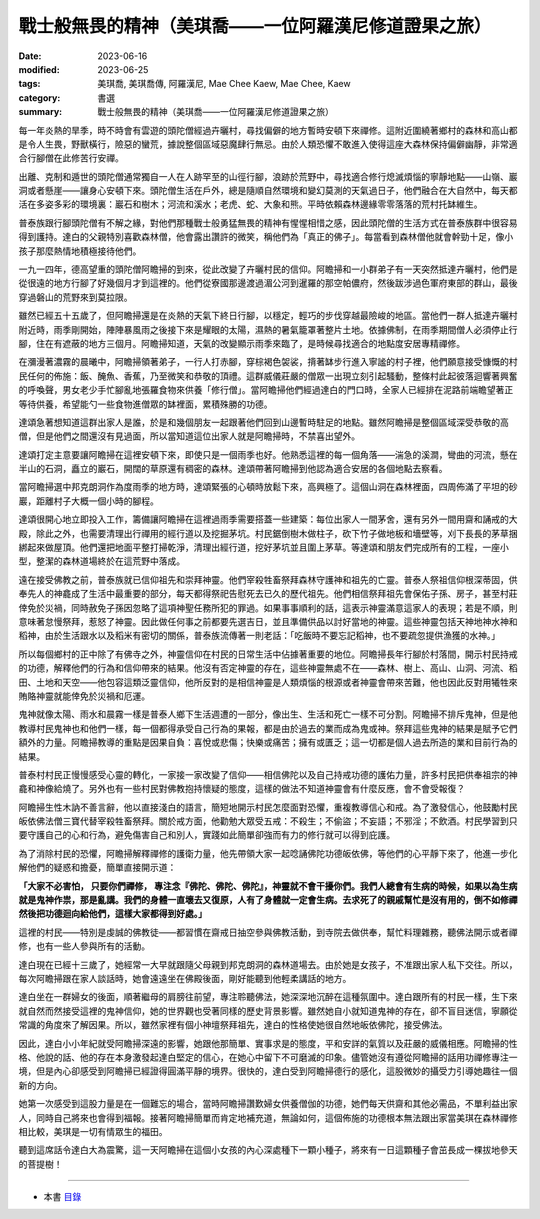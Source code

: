 =========================================================
戰士般無畏的精神（美琪喬——一位阿羅漢尼修道證果之旅）
=========================================================

:date: 2023-06-16
:modified: 2023-06-25
:tags: 美琪喬, 美琪喬傳, 阿羅漢尼, Mae Chee Kaew, Mae Chee, Kaew
:category: 書選
:summary: 戰士般無畏的精神（美琪喬——一位阿羅漢尼修道證果之旅）


每一年炎熱的旱季，時不時會有雲遊的頭陀僧經過卉曬村，尋找偏僻的地方暫時安頓下來禪修。這附近圍繞著鄉村的森林和高山都是令人生畏，野獸橫行，險惡的蠻荒，據說整個區域惡魔肆行無忌。由於人類恐懼不敢進入使得這座大森林保持偏僻幽靜，非常適合行腳僧在此修苦行安禪。

出離、克制和遁世的頭陀僧通常獨自一人在人跡罕至的山徑行腳，浪跡於荒野中，尋找適合修行熄滅煩惱的寧靜地點——山嶺、巖洞或者懸崖——讓身心安頓下來。頭陀僧生活在戶外，總是隨順自然環境和變幻莫測的天氣過日子，他們融合在大自然中，每天都活在多姿多彩的環境裏：巖石和樹木；河流和溪水；老虎、蛇、大象和熊。平時依賴森林邊緣零零落落的荒村托缽維生。

普泰族跟行腳頭陀僧有不解之緣，對他們那種戰士般勇猛無畏的精神有惺惺相惜之感，因此頭陀僧的生活方式在普泰族群中很容易得到護持。達白的父親特別喜歡森林僧，他會露出讚許的微笑，稱他們為「真正的佛子」。每當看到森林僧他就會幹勁十足，像小孩子那麼熱情地積極接待他們。

一九一四年，德高望重的頭陀僧阿瞻掃的到來，從此改變了卉曬村民的信仰。阿瞻掃和一小群弟子有一天突然抵達卉曬村，他們是從很遠的地方行腳了好幾個月才到這裡的。他們從寮國那邊渡過湄公河到暹羅的那空帕儂府，然後跋涉過色軍府東部的群山，最後穿過磐山的荒野來到莫拉限。

雖然已經五十五歲了，但阿瞻掃還是在炎熱的天氣下終日行腳，以穩定，輕巧的步伐穿越最險峻的地區。當他們一群人抵達卉曬村附近時，雨季剛開始，陣陣暴風雨之後接下來是耀眼的太陽，濕熱的暑氣籠罩著整片土地。依據佛制，在雨季期間僧人必須停止行腳，住在有遮蔽的地方三個月。阿瞻掃知道，天氣的改變顯示雨季來臨了，是時候尋找適合的地點度安居專精禪修。

在瀰漫著濃霧的晨曦中，阿瞻掃領著弟子，一行人打赤腳，穿棕褐色袈裟，揹著缽步行進入寧謐的村子裡，他們願意接受慷慨的村民任何的佈施：飯、醃魚、香蕉，乃至微笑和恭敬的頂禮。這群威儀莊嚴的僧眾一出現立刻引起騷動，整條村此起彼落迴響著興奮的呼喚聲，男女老少手忙腳亂地張羅食物來供養「修行僧」。當阿瞻掃他們經過達白的門口時，全家人已經排在泥路前端瞻望著正等待供養，希望能勺一些食物進僧眾的缽裡面，累積殊勝的功德。

達頌急著想知道這群出家人是誰，於是和幾個朋友一起跟著他們回到山邊暫時駐足的地點。雖然阿瞻掃是整個區域深受恭敬的高僧，但是他們之間還沒有見過面，所以當知道這位出家人就是阿瞻掃時，不禁喜出望外。

達頌打定主意要讓阿瞻掃在這裡安頓下來，即使只是一個雨季也好。他熟悉這裡的每一個角落——湍急的溪澗，彎曲的河流，懸在半山的石洞，矗立的巖石，開闊的草原還有稠密的森林。達頌帶著阿瞻掃到他認為適合安居的各個地點去察看。

當阿瞻掃選中邦克朗洞作為度雨季的地方時，達頌緊張的心頓時放鬆下來，高興極了。這個山洞在森林裡面，四周佈滿了平坦的砂巖，距離村子大概一個小時的腳程。

達頌很開心地立即投入工作，籌備讓阿瞻掃在這裡過雨季需要搭蓋一些建築：每位出家人一間茅舍，還有另外一間用齋和誦戒的大殿，除此之外，也需要清理出行禪用的經行道以及挖掘茅坑。村民鋸倒樹木做柱子，砍下竹子做地板和墻壁等，刈下長長的茅草捆綁起來做屋頂。他們還把地面平整打掃乾淨，清理出經行道，挖好茅坑並且圍上茅草。等達頌和朋友們完成所有的工程，一座小型，整潔的森林道場終於在這荒野中落成。

遠在接受佛教之前，普泰族就已信仰祖先和崇拜神靈。他們宰殺牲畜祭拜森林守護神和祖先的亡靈。普泰人祭祖信仰根深蒂固，供奉先人的神龕成了生活中最重要的部分，每天都得祭祀告慰死去已久的歷代祖先。他們相信祭拜祖先會保佑子孫、房子，甚至村莊倖免於災禍，同時赦免子孫因忽略了這項神聖任務所犯的罪過。如果事事順利的話，這表示神靈滿意這家人的表現；若是不順，則意味著怠慢祭拜，惹怒了神靈。因此做任何事之前都要先選吉日，並且準備供品以討好當地的神靈。這些神靈包括天神地神水神和稻神，由於生活跟水以及稻米有密切的關係，普泰族流傳著一則老話：「吃飯時不要忘記稻神，也不要疏忽提供漁獲的水神。」

所以每個鄉村的正中除了有佛寺之外，神靈信仰在村民的日常生活中佔據著重要的地位。阿瞻掃長年行腳於村落間，開示村民持戒的功德，解釋他們的行為和信仰帶來的結果。他沒有否定神靈的存在，這些神靈無處不在——森林、樹上、高山、山洞、河流、稻田、土地和天空——他包容這類泛靈信仰，他所反對的是相信神靈是人類煩惱的根源或者神靈會帶來苦難，他也因此反對用犧牲來賄賂神靈就能倖免於災禍和厄運。

鬼神就像太陽、雨水和晨霧一樣是普泰人鄉下生活週遭的一部分，像出生、生活和死亡一樣不可分割。阿瞻掃不排斥鬼神，但是他教導村民鬼神也和他們一樣，每一個都得承受自己行為的果報，都是由於過去的業而成為鬼或神。祭拜這些鬼神的結果是賦予它們額外的力量。阿瞻掃教導的重點是因果自負：喜悅或悲傷；快樂或痛苦；擁有或匱乏；這一切都是個人過去所造的業和目前行為的結果。

普泰村村民正慢慢感受心靈的轉化，一家接一家改變了信仰——相信佛陀以及自己持戒功德的護佑力量，許多村民把供奉祖宗的神龕和神像給燒了。另外也有一些村民對佛教抱持懷疑的態度，這樣的做法不知道神靈會有什麼反應，會不會受報復？

阿瞻掃生性木訥不善言辭，他以直接淺白的語言，簡短地開示村民怎麼面對恐懼，重複教導信心和戒。為了激發信心，他鼓勵村民皈依佛法僧三寶代替宰殺牲畜祭拜。關於戒方面，他勸勉大眾受五戒：不殺生；不偷盜；不妄語；不邪淫；不飲酒。村民學習到只要守護自己的心和行為，避免傷害自己和別人，實踐如此簡單卻強而有力的修行就可以得到庇護。

為了消除村民的恐懼，阿瞻掃解釋禪修的護衛力量，他先帶領大家一起唸誦佛陀功德皈依佛，等他們的心平靜下來了，他進一步化解他們的疑惑和擔憂，簡單直接開示道：

**「大家不必害怕， 只要你們禪修， 專注念『佛陀、佛陀、佛陀』，神靈就不會干擾你們。我們人總會有生病的時候，如果以為生病就是鬼神作祟，那是亂講。我們的身體一直壞去又復原，人有了身體就一定會生病。去求死了的親戚幫忙是沒有用的，倒不如修禪然後把功德迴向給他們，這樣大家都得到好處。」**

這裡的村民——特別是虔誠的佛教徒——都習慣在齋戒日抽空參與佛教活動，到寺院去做供奉，幫忙料理雜務，聽佛法開示或者禪修，也有一些人參與所有的活動。

達白現在已經十三歲了，她經常一大早就跟隨父母親到邦克朗洞的森林道場去。由於她是女孩子，不准跟出家人私下交往。所以，每次阿瞻掃跟在家人談話時，她會遠遠坐在佛殿後面，剛好能聽到他輕柔講話的地方。

達白坐在一群婦女的後面，順著繼母的肩膀往前望，專注聆聽佛法，她深深地沉醉在這種氛圍中。達白跟所有的村民一樣，生下來就自然而然接受這裡的鬼神信仰，她的世界觀也受著同樣的歷史背景影響。雖然她自小就知道鬼神的存在，卻不盲目迷信，寧願從常識的角度來了解因果。所以，雖然家裡有個小神壇祭拜祖先，達白的性格使她很自然地皈依佛陀，接受佛法。

因此，達白小小年紀就受阿瞻掃深遠的影響，她跟他那簡單、實事求是的態度，平和安詳的氣質以及莊嚴的威儀相應。阿瞻掃的性格、他說的話、他的存在本身激發起達白堅定的信心，在她心中留下不可磨滅的印象。儘管她沒有遵從阿瞻掃的話用功禪修專注一境，但是內心卻感受到阿瞻掃已經證得圓滿平靜的境界。很快的，達白受到阿瞻掃德行的感化，這股微妙的攝受力引導她趣往一個新的方向。

她第一次感受到這股力量是在一個難忘的場合，當時阿瞻掃讚歎婦女供養僧伽的功德，她們每天供齋和其他必需品，不單利益出家人，同時自己將來也會得到福報。接著阿瞻掃簡單而肯定地補充道，無論如何，這個佈施的功德根本無法跟出家當美琪在森林禪修相比較，美琪是一切有情眾生的福田。

聽到這席話令達白大為震驚，這一天阿瞻掃在這個小女孩的內心深處種下一顆小種子，將來有一日這顆種子會茁長成一棵拔地參天的菩提樹！

------

- 本書 `目錄 <{filename}mae-chee-kaew%zh.rst>`_


..
  06-25 rev. 簡化版權（delete it）
  06-23 rev. 阿姜 → 阿瞻
  06-18 rev. proofed by A-Liang
  2023-06-17; create rst on 2023-06-16

